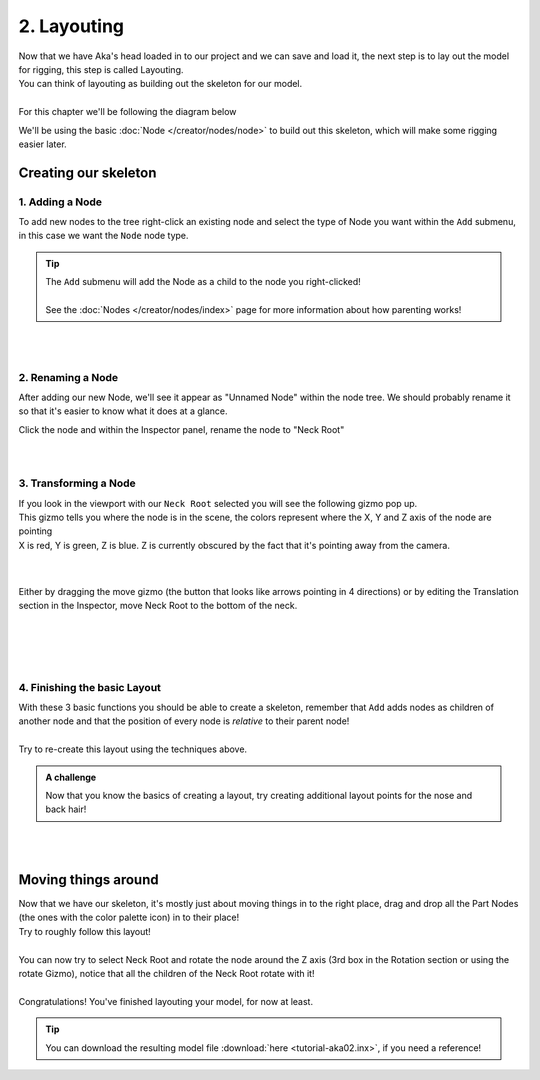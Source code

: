 =============
2. Layouting
=============

| Now that we have Aka's head loaded in to our project and we can save and load it, the next step is to lay out the model for rigging, this step is called Layouting.
| You can think of layouting as building out the skeleton for our model.
|
| For this chapter we'll be following the diagram below

.. image:: img/tutorial02-layouting.png

We'll be using the basic :doc:`Node </creator/nodes/node>` to build out this skeleton, which will make some rigging easier later.

Creating our skeleton
---------------------

1. Adding a Node
~~~~~~~~~~~~~~~~

.. container:: 

    .. image:: img/tutorial02-nodeadd.png
        :align: right

    To add new nodes to the tree right-click an existing node and select the type of Node you want within the ``Add`` submenu, in this case we want the ``Node`` node type.

.. tip:: 
   .. container:: ada-block

        .. image:: /img/ada-think.png
            :class: ada
            :align: left
            :width: 128px
    
        | The ``Add`` submenu will add the Node as a child to the node you right-clicked!
        | 
        | See the :doc:`Nodes </creator/nodes/index>` page for more information about how parenting works!

| 
| 

2. Renaming a Node
~~~~~~~~~~~~~~~~~~

.. container:: 

    .. image:: img/tutorial02-rename.png
        :align: right

    After adding our new Node, we'll see it appear as "Unnamed Node" within the node tree. We should probably rename it so that it's easier to know what it does at a glance.

    Click the node and within the Inspector panel, rename the node to "Neck Root"

| 
| 

3. Transforming a Node
~~~~~~~~~~~~~~~~~~~~~~
.. container:: inline

    .. container:: 
        
        .. image:: img/tutorial02-posgizmo.png
            :align: right
        
        | If you look in the viewport with our ``Neck Root`` selected you will see the following gizmo pop up.
        | This gizmo tells you where the node is in the scene, the colors represent where the X, Y and Z axis of the node are pointing
        | X is red, Y is green, Z is blue. Z is currently obscured by the fact that it's pointing away from the camera.
        
    |
    |

    .. container:: 

        .. image:: img/tutorial02-moved.png
            :align: right
            :width: 46%
        
        Either by dragging the move gizmo (the button that looks like arrows pointing in 4 directions) or by editing the Translation section in the Inspector, move Neck Root to the bottom of the neck.

    |
    |

| 
| 

4. Finishing the basic Layout
~~~~~~~~~~~~~~~~~~~~~~~~~~~~~


.. container:: 

    .. image:: img/tutorial02-finallayout.png
        :align: right
        :width: 46%
    
    | With these 3 basic functions you should be able to create a skeleton, remember that ``Add`` adds nodes as children of another node and that the position of every node is *relative* to their parent node!
    | 
    | Try to re-create this layout using the techniques above.

.. admonition:: A challenge
    :class: custom

    .. container:: ada-block

        .. image:: /img/ada-think.png
            :class: ada
            :align: left
            :width: 128px
    
        | Now that you know the basics of creating a layout, try creating additional layout points for the nose and back hair!


| 
| 

Moving things around
--------------------

.. container:: inline

    .. container:: 
        
        .. image:: img/tutorial02-itemsmoved.png
            :align: right

        | Now that we have our skeleton, it's mostly just about moving things in to the right place, drag and drop all the Part Nodes (the ones with the color palette icon) in to their place!
        | Try to roughly follow this layout!
        |
        | You can now try to select Neck Root and rotate the node around the Z axis (3rd box in the Rotation section or using the rotate Gizmo), notice that all the children of the Neck Root rotate with it!
        |
        | Congratulations! You've finished layouting your model, for now at least.

.. tip:: 
   .. container:: ada-block

        .. image:: /img/ada-think.png
            :class: ada
            :align: left
            :width: 128px
    
        | You can download the resulting model file :download:`here <tutorial-aka02.inx>`, if you need a reference!